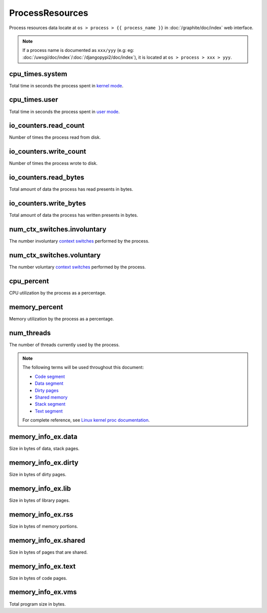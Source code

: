 ProcessResources
================

Process resources data locate at ``os > process > {{ process_name }}``
in :doc:`/graphite/doc/index` web interface.

.. note::

   If a process name is documented as ``xxx/yyy`` (e.g:
   eg: :doc:`/uwsgi/doc/index`\ /\ :doc:`/djangopypi2/doc/index`), it is located at ``os > process > xxx > yyy``.

cpu_times.system
----------------

Total time in seconds the process spent in `kernel mode
<http://www.linfo.org/kernel_mode.html>`_.

cpu_times.user
--------------

Total time in seconds the process spent in `user mode
<http://www.linfo.org/user_mode.html>`_.

io_counters.read_count
----------------------

Number of times the process read from disk.

io_counters.write_count
-----------------------

Number of times the process wrote to disk.

io_counters.read_bytes
----------------------

Total amount of data the process has read presents in bytes.

io_counters.write_bytes
-----------------------

Total amount of data the process has written presents in bytes.

num_ctx_switches.involuntary
----------------------------

The number involuntary `context switches
<http://www.linfo.org/context_switch.html>`_ performed by the process.

num_ctx_switches.voluntary
--------------------------

The number voluntary `context switches
<http://www.linfo.org/context_switch.html>`_ performed by the process.

cpu_percent
-----------

CPU utilization by the process as a percentage.

memory_percent
--------------

Memory utilization by the process as a percentage.

num_threads
-----------

The number of threads currently used by the process.

.. note::

   The following terms will be used throughout this document:

   * `Code segment <http://en.wikipedia.org/wiki/Code_segment>`_
   * `Data segment <http://en.wikipedia.org/wiki/Data_segment>`_
   * `Dirty pages <http://en.wikipedia.org/wiki/Page_cache>`_
   * `Shared memory <http://en.wikipedia.org/wiki/Shared_memory>`_
   * `Stack segment <http://en.wikipedia.org/wiki/Data_segment#Stack>`_
   * `Text segment <http://en.wikipedia.org/wiki/Text_segmentation>`_

   For complete reference, see `Linux kernel proc documentation
   <https://www.kernel.org/doc/Documentation/filesystems/proc.txt>`_.

memory_info_ex.data
-------------------

Size in bytes of data, stack pages.

memory_info_ex.dirty
--------------------

Size in bytes of dirty pages.

memory_info_ex.lib
------------------

Size in bytes of library pages.

memory_info_ex.rss
------------------

Size in bytes of memory portions.

memory_info_ex.shared
---------------------

Size in bytes of pages that are shared.

memory_info_ex.text
-------------------

Size in bytes of code pages.

memory_info_ex.vms
------------------

Total program size in bytes.
